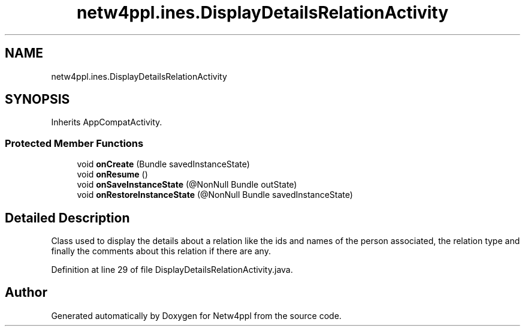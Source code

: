 .TH "netw4ppl.ines.DisplayDetailsRelationActivity" 3 "Mon Jun 7 2021" "Version 1.0.3" "Netw4ppl" \" -*- nroff -*-
.ad l
.nh
.SH NAME
netw4ppl.ines.DisplayDetailsRelationActivity
.SH SYNOPSIS
.br
.PP
.PP
Inherits AppCompatActivity\&.
.SS "Protected Member Functions"

.in +1c
.ti -1c
.RI "void \fBonCreate\fP (Bundle savedInstanceState)"
.br
.ti -1c
.RI "void \fBonResume\fP ()"
.br
.ti -1c
.RI "void \fBonSaveInstanceState\fP (@NonNull Bundle outState)"
.br
.ti -1c
.RI "void \fBonRestoreInstanceState\fP (@NonNull Bundle savedInstanceState)"
.br
.in -1c
.SH "Detailed Description"
.PP 
Class used to display the details about a relation like the ids and names of the person associated, the relation type and finally the comments about this relation if there are any\&. 
.PP
Definition at line 29 of file DisplayDetailsRelationActivity\&.java\&.

.SH "Author"
.PP 
Generated automatically by Doxygen for Netw4ppl from the source code\&.

